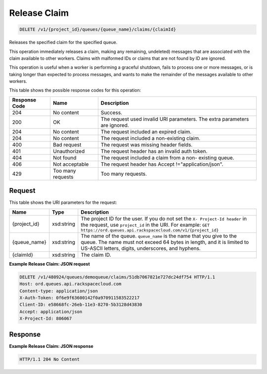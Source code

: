
.. THIS OUTPUT IS GENERATED FROM THE WADL. DO NOT EDIT.

Release Claim
~~~~~~~~~~~~~~~~~~~~~~~~~

.. code::

    DELETE /v1/{project_id}/queues/{queue_name}/claims/{claimId}

Releases the specified claim for the 				specified queue.

This operation immediately releases a claim, making 				any remaining, undeleted) messages that are associated 				with the claim available to other workers. Claims with 				malformed IDs or claims that are not found by ID are 				ignored.

This operation is useful when a worker is performing 				a graceful shutdown, fails to process one or more 				messages, or is taking longer than expected to process 				messages, and wants to make the remainder of the 				messages available to other workers.



This table shows the possible response codes for this operation:


+--------------------------+-------------------------+-------------------------+
|Response Code             |Name                     |Description              |
+==========================+=========================+=========================+
|204                       |No content               |Success.                 |
+--------------------------+-------------------------+-------------------------+
|200                       |OK                       |The request used invalid |
|                          |                         |URI parameters. The      |
|                          |                         |extra parameters are     |
|                          |                         |ignored.                 |
+--------------------------+-------------------------+-------------------------+
|204                       |No content               |The request included an  |
|                          |                         |expired claim.           |
+--------------------------+-------------------------+-------------------------+
|204                       |No content               |The request included a   |
|                          |                         |non-existing claim.      |
+--------------------------+-------------------------+-------------------------+
|400                       |Bad request              |The request was missing  |
|                          |                         |header fields.           |
+--------------------------+-------------------------+-------------------------+
|401                       |Unauthorized             |The request header has   |
|                          |                         |an invalid auth token.   |
+--------------------------+-------------------------+-------------------------+
|404                       |Not found                |The request included a   |
|                          |                         |claim from a non-        |
|                          |                         |existing queue.          |
+--------------------------+-------------------------+-------------------------+
|406                       |Not acceptable           |The request header has   |
|                          |                         |Accept                   |
|                          |                         |!="application/json".    |
+--------------------------+-------------------------+-------------------------+
|429                       |Too many requests        |Too many requests.       |
+--------------------------+-------------------------+-------------------------+


Request
^^^^^^^^^^^^^^^^^

This table shows the URI parameters for the request:

+-------------+-----------+------------------------------------------------------------+
|Name         |Type       |Description                                                 |
+=============+===========+============================================================+
|{project_id} |xsd:string |The project ID for the user. If you do not set the ``X-     |
|             |           |Project-Id header`` in the request, use ``project_id`` in   |
|             |           |the URI. For example: ``GET                                 |
|             |           |https://ord.queues.api.rackspacecloud.com/v1/{project_id}`` |
+-------------+-----------+------------------------------------------------------------+
|{queue_name} |xsd:string |The name of the queue. ``queue_name`` is the name that you  |
|             |           |give to the queue. The name must not exceed 64 bytes in     |
|             |           |length, and it is limited to US-ASCII letters, digits,      |
|             |           |underscores, and hyphens.                                   |
+-------------+-----------+------------------------------------------------------------+
|{claimId}    |xsd:string |The claim ID.                                               |
+-------------+-----------+------------------------------------------------------------+








**Example Release Claim: JSON request**


.. code::

    DELETE /v1/480924/queues/demoqueue/claims/51db7067821e727dc24df754 HTTP/1.1
    Host: ord.queues.api.rackspacecloud.com
    Content-type: application/json
    X-Auth-Token: 0f6e9f63600142f0a970911583522217
    Client-ID: e58668fc-26eb-11e3-8270-5b3128d43830
    Accept: application/json
    X-Project-Id: 806067


Response
^^^^^^^^^^^^^^^^^^





**Example Release Claim: JSON response**


.. code::

    HTTP/1.1 204 No Content

